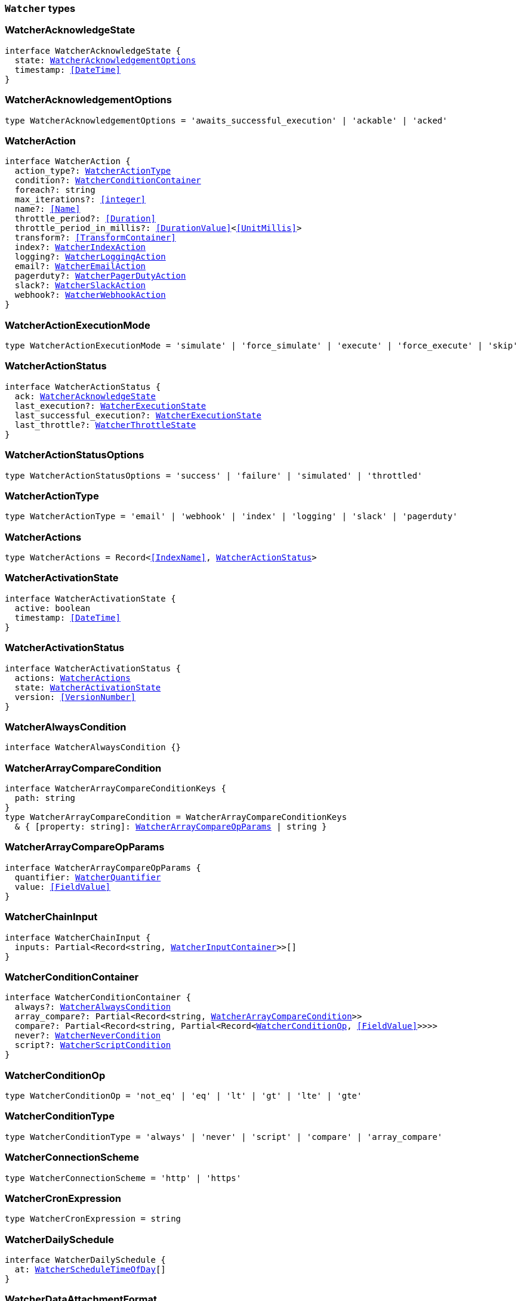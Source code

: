 [[reference-shared-types-watcher-types]]

=== `Watcher` types

////////
===========================================================================================================================
||                                                                                                                       ||
||                                                                                                                       ||
||                                                                                                                       ||
||        ██████╗ ███████╗ █████╗ ██████╗ ███╗   ███╗███████╗                                                            ||
||        ██╔══██╗██╔════╝██╔══██╗██╔══██╗████╗ ████║██╔════╝                                                            ||
||        ██████╔╝█████╗  ███████║██║  ██║██╔████╔██║█████╗                                                              ||
||        ██╔══██╗██╔══╝  ██╔══██║██║  ██║██║╚██╔╝██║██╔══╝                                                              ||
||        ██║  ██║███████╗██║  ██║██████╔╝██║ ╚═╝ ██║███████╗                                                            ||
||        ╚═╝  ╚═╝╚══════╝╚═╝  ╚═╝╚═════╝ ╚═╝     ╚═╝╚══════╝                                                            ||
||                                                                                                                       ||
||                                                                                                                       ||
||    This file is autogenerated, DO NOT send pull requests that changes this file directly.                             ||
||    You should update the script that does the generation, which can be found in:                                      ||
||    https://github.com/elastic/elastic-client-generator-js                                                             ||
||                                                                                                                       ||
||    You can run the script with the following command:                                                                 ||
||       npm run elasticsearch -- --version <version>                                                                    ||
||                                                                                                                       ||
||                                                                                                                       ||
||                                                                                                                       ||
===========================================================================================================================
////////
++++
<style>
.lang-ts a.xref {
  text-decoration: underline !important;
}
</style>
++++


[discrete]
[[WatcherAcknowledgeState]]
=== WatcherAcknowledgeState

[source,ts,subs=+macros]
----
interface WatcherAcknowledgeState {
  state: <<WatcherAcknowledgementOptions>>
  timestamp: <<DateTime>>
}
----


[discrete]
[[WatcherAcknowledgementOptions]]
=== WatcherAcknowledgementOptions

[source,ts,subs=+macros]
----
type WatcherAcknowledgementOptions = 'awaits_successful_execution' | 'ackable' | 'acked'
----


[discrete]
[[WatcherAction]]
=== WatcherAction

[source,ts,subs=+macros]
----
interface WatcherAction {
  action_type?: <<WatcherActionType>>
  condition?: <<WatcherConditionContainer>>
  foreach?: string
  max_iterations?: <<integer>>
  name?: <<Name>>
  throttle_period?: <<Duration>>
  throttle_period_in_millis?: <<DurationValue>><<<UnitMillis>>>
  transform?: <<TransformContainer>>
  index?: <<WatcherIndexAction>>
  logging?: <<WatcherLoggingAction>>
  email?: <<WatcherEmailAction>>
  pagerduty?: <<WatcherPagerDutyAction>>
  slack?: <<WatcherSlackAction>>
  webhook?: <<WatcherWebhookAction>>
}
----


[discrete]
[[WatcherActionExecutionMode]]
=== WatcherActionExecutionMode

[source,ts,subs=+macros]
----
type WatcherActionExecutionMode = 'simulate' | 'force_simulate' | 'execute' | 'force_execute' | 'skip'
----


[discrete]
[[WatcherActionStatus]]
=== WatcherActionStatus

[source,ts,subs=+macros]
----
interface WatcherActionStatus {
  ack: <<WatcherAcknowledgeState>>
  last_execution?: <<WatcherExecutionState>>
  last_successful_execution?: <<WatcherExecutionState>>
  last_throttle?: <<WatcherThrottleState>>
}
----


[discrete]
[[WatcherActionStatusOptions]]
=== WatcherActionStatusOptions

[source,ts,subs=+macros]
----
type WatcherActionStatusOptions = 'success' | 'failure' | 'simulated' | 'throttled'
----


[discrete]
[[WatcherActionType]]
=== WatcherActionType

[source,ts,subs=+macros]
----
type WatcherActionType = 'email' | 'webhook' | 'index' | 'logging' | 'slack' | 'pagerduty'
----


[discrete]
[[WatcherActions]]
=== WatcherActions

[source,ts,subs=+macros]
----
type WatcherActions = Record<<<IndexName>>, <<WatcherActionStatus>>>
----


[discrete]
[[WatcherActivationState]]
=== WatcherActivationState

[source,ts,subs=+macros]
----
interface WatcherActivationState {
  active: boolean
  timestamp: <<DateTime>>
}
----


[discrete]
[[WatcherActivationStatus]]
=== WatcherActivationStatus

[source,ts,subs=+macros]
----
interface WatcherActivationStatus {
  actions: <<WatcherActions>>
  state: <<WatcherActivationState>>
  version: <<VersionNumber>>
}
----


[discrete]
[[WatcherAlwaysCondition]]
=== WatcherAlwaysCondition

[source,ts,subs=+macros]
----
interface WatcherAlwaysCondition {}
----


[discrete]
[[WatcherArrayCompareCondition]]
=== WatcherArrayCompareCondition

[source,ts,subs=+macros]
----
interface WatcherArrayCompareConditionKeys {
  path: string
}
type WatcherArrayCompareCondition = WatcherArrayCompareConditionKeys
  & { [property: string]: <<WatcherArrayCompareOpParams>> | string }
----


[discrete]
[[WatcherArrayCompareOpParams]]
=== WatcherArrayCompareOpParams

[source,ts,subs=+macros]
----
interface WatcherArrayCompareOpParams {
  quantifier: <<WatcherQuantifier>>
  value: <<FieldValue>>
}
----


[discrete]
[[WatcherChainInput]]
=== WatcherChainInput

[source,ts,subs=+macros]
----
interface WatcherChainInput {
  inputs: Partial<Record<string, <<WatcherInputContainer>>>>[]
}
----


[discrete]
[[WatcherConditionContainer]]
=== WatcherConditionContainer

[source,ts,subs=+macros]
----
interface WatcherConditionContainer {
  always?: <<WatcherAlwaysCondition>>
  array_compare?: Partial<Record<string, <<WatcherArrayCompareCondition>>>>
  compare?: Partial<Record<string, Partial<Record<<<WatcherConditionOp>>, <<FieldValue>>>>>>
  never?: <<WatcherNeverCondition>>
  script?: <<WatcherScriptCondition>>
}
----


[discrete]
[[WatcherConditionOp]]
=== WatcherConditionOp

[source,ts,subs=+macros]
----
type WatcherConditionOp = 'not_eq' | 'eq' | 'lt' | 'gt' | 'lte' | 'gte'
----


[discrete]
[[WatcherConditionType]]
=== WatcherConditionType

[source,ts,subs=+macros]
----
type WatcherConditionType = 'always' | 'never' | 'script' | 'compare' | 'array_compare'
----


[discrete]
[[WatcherConnectionScheme]]
=== WatcherConnectionScheme

[source,ts,subs=+macros]
----
type WatcherConnectionScheme = 'http' | 'https'
----


[discrete]
[[WatcherCronExpression]]
=== WatcherCronExpression

[source,ts,subs=+macros]
----
type WatcherCronExpression = string
----


[discrete]
[[WatcherDailySchedule]]
=== WatcherDailySchedule

[source,ts,subs=+macros]
----
interface WatcherDailySchedule {
  at: <<WatcherScheduleTimeOfDay>>[]
}
----


[discrete]
[[WatcherDataAttachmentFormat]]
=== WatcherDataAttachmentFormat

[source,ts,subs=+macros]
----
type WatcherDataAttachmentFormat = 'json' | 'yaml'
----


[discrete]
[[WatcherDataEmailAttachment]]
=== WatcherDataEmailAttachment

[source,ts,subs=+macros]
----
interface WatcherDataEmailAttachment {
  format?: <<WatcherDataAttachmentFormat>>
}
----


[discrete]
[[WatcherDay]]
=== WatcherDay

[source,ts,subs=+macros]
----
type WatcherDay = 'sunday' | 'monday' | 'tuesday' | 'wednesday' | 'thursday' | 'friday' | 'saturday'
----


[discrete]
[[WatcherEmail]]
=== WatcherEmail

[source,ts,subs=+macros]
----
interface WatcherEmail {
  id?: <<Id>>
  bcc?: string[]
  body?: <<WatcherEmailBody>>
  cc?: string[]
  from?: string
  priority?: <<WatcherEmailPriority>>
  reply_to?: string[]
  sent_date?: <<DateTime>>
  subject: string
  to: string[]
  attachments?: Record<string, <<WatcherEmailAttachmentContainer>>>
}
----


[discrete]
[[WatcherEmailAction]]
=== WatcherEmailAction

[source,ts,subs=+macros]
----
interface WatcherEmailAction extends <<WatcherEmail>> {}
----


[discrete]
[[WatcherEmailAttachmentContainer]]
=== WatcherEmailAttachmentContainer

[source,ts,subs=+macros]
----
interface WatcherEmailAttachmentContainer {
  http?: <<WatcherHttpEmailAttachment>>
  reporting?: <<WatcherReportingEmailAttachment>>
  data?: <<WatcherDataEmailAttachment>>
}
----


[discrete]
[[WatcherEmailBody]]
=== WatcherEmailBody

[source,ts,subs=+macros]
----
interface WatcherEmailBody {
  html?: string
  text?: string
}
----


[discrete]
[[WatcherEmailPriority]]
=== WatcherEmailPriority

[source,ts,subs=+macros]
----
type WatcherEmailPriority = 'lowest' | 'low' | 'normal' | 'high' | 'highest'
----


[discrete]
[[WatcherEmailResult]]
=== WatcherEmailResult

[source,ts,subs=+macros]
----
interface WatcherEmailResult {
  account?: string
  message: <<WatcherEmail>>
  reason?: string
}
----


[discrete]
[[WatcherExecutionPhase]]
=== WatcherExecutionPhase

[source,ts,subs=+macros]
----
type WatcherExecutionPhase = 'awaits_execution' | 'started' | 'input' | 'condition' | 'actions' | 'watch_transform' | 'aborted' | 'finished'
----


[discrete]
[[WatcherExecutionResult]]
=== WatcherExecutionResult

[source,ts,subs=+macros]
----
interface WatcherExecutionResult {
  actions: <<WatcherExecutionResultAction>>[]
  condition: <<WatcherExecutionResultCondition>>
  execution_duration: <<DurationValue>><<<UnitMillis>>>
  execution_time: <<DateTime>>
  input: <<WatcherExecutionResultInput>>
}
----


[discrete]
[[WatcherExecutionResultAction]]
=== WatcherExecutionResultAction

[source,ts,subs=+macros]
----
interface WatcherExecutionResultAction {
  email?: <<WatcherEmailResult>>
  id: <<Id>>
  index?: <<WatcherIndexResult>>
  logging?: <<WatcherLoggingResult>>
  pagerduty?: <<WatcherPagerDutyResult>>
  reason?: string
  slack?: <<WatcherSlackResult>>
  status: <<WatcherActionStatusOptions>>
  type: <<WatcherActionType>>
  webhook?: <<WatcherWebhookResult>>
  error?: <<ErrorCause>>
}
----


[discrete]
[[WatcherExecutionResultCondition]]
=== WatcherExecutionResultCondition

[source,ts,subs=+macros]
----
interface WatcherExecutionResultCondition {
  met: boolean
  status: <<WatcherActionStatusOptions>>
  type: <<WatcherConditionType>>
}
----


[discrete]
[[WatcherExecutionResultInput]]
=== WatcherExecutionResultInput

[source,ts,subs=+macros]
----
interface WatcherExecutionResultInput {
  payload: Record<string, any>
  status: <<WatcherActionStatusOptions>>
  type: <<WatcherInputType>>
}
----


[discrete]
[[WatcherExecutionState]]
=== WatcherExecutionState

[source,ts,subs=+macros]
----
interface WatcherExecutionState {
  successful: boolean
  timestamp: <<DateTime>>
  reason?: string
}
----


[discrete]
[[WatcherExecutionStatus]]
=== WatcherExecutionStatus

[source,ts,subs=+macros]
----
type WatcherExecutionStatus = 'awaits_execution' | 'checking' | 'execution_not_needed' | 'throttled' | 'executed' | 'failed' | 'deleted_while_queued' | 'not_executed_already_queued'
----


[discrete]
[[WatcherExecutionThreadPool]]
=== WatcherExecutionThreadPool

[source,ts,subs=+macros]
----
interface WatcherExecutionThreadPool {
  max_size: <<long>>
  queue_size: <<long>>
}
----


[discrete]
[[WatcherHourAndMinute]]
=== WatcherHourAndMinute

[source,ts,subs=+macros]
----
interface WatcherHourAndMinute {
  hour: <<integer>>[]
  minute: <<integer>>[]
}
----


[discrete]
[[WatcherHourlySchedule]]
=== WatcherHourlySchedule

[source,ts,subs=+macros]
----
interface WatcherHourlySchedule {
  minute: <<integer>>[]
}
----


[discrete]
[[WatcherHttpEmailAttachment]]
=== WatcherHttpEmailAttachment

[source,ts,subs=+macros]
----
interface WatcherHttpEmailAttachment {
  content_type?: string
  inline?: boolean
  request?: <<WatcherHttpInputRequestDefinition>>
}
----


[discrete]
[[WatcherHttpInput]]
=== WatcherHttpInput

[source,ts,subs=+macros]
----
interface WatcherHttpInput {
  extract?: string[]
  request?: <<WatcherHttpInputRequestDefinition>>
  response_content_type?: <<WatcherResponseContentType>>
}
----


[discrete]
[[WatcherHttpInputAuthentication]]
=== WatcherHttpInputAuthentication

[source,ts,subs=+macros]
----
interface WatcherHttpInputAuthentication {
  basic: <<WatcherHttpInputBasicAuthentication>>
}
----


[discrete]
[[WatcherHttpInputBasicAuthentication]]
=== WatcherHttpInputBasicAuthentication

[source,ts,subs=+macros]
----
interface WatcherHttpInputBasicAuthentication {
  password: <<Password>>
  username: <<Username>>
}
----


[discrete]
[[WatcherHttpInputMethod]]
=== WatcherHttpInputMethod

[source,ts,subs=+macros]
----
type WatcherHttpInputMethod = 'head' | 'get' | 'post' | 'put' | 'delete'
----


[discrete]
[[WatcherHttpInputProxy]]
=== WatcherHttpInputProxy

[source,ts,subs=+macros]
----
interface WatcherHttpInputProxy {
  host: <<Host>>
  port: <<uint>>
}
----


[discrete]
[[WatcherHttpInputRequestDefinition]]
=== WatcherHttpInputRequestDefinition

[source,ts,subs=+macros]
----
interface WatcherHttpInputRequestDefinition {
  auth?: <<WatcherHttpInputAuthentication>>
  body?: string
  connection_timeout?: <<Duration>>
  headers?: Record<string, string>
  host?: <<Host>>
  method?: <<WatcherHttpInputMethod>>
  params?: Record<string, string>
  path?: string
  port?: <<uint>>
  proxy?: <<WatcherHttpInputProxy>>
  read_timeout?: <<Duration>>
  scheme?: <<WatcherConnectionScheme>>
  url?: string
}
----


[discrete]
[[WatcherHttpInputRequestResult]]
=== WatcherHttpInputRequestResult

[source,ts,subs=+macros]
----
interface WatcherHttpInputRequestResult extends <<WatcherHttpInputRequestDefinition>> {}
----


[discrete]
[[WatcherHttpInputResponseResult]]
=== WatcherHttpInputResponseResult

[source,ts,subs=+macros]
----
interface WatcherHttpInputResponseResult {
  body: string
  headers: <<HttpHeaders>>
  status: <<integer>>
}
----


[discrete]
[[WatcherIndexAction]]
=== WatcherIndexAction

[source,ts,subs=+macros]
----
interface WatcherIndexAction {
  index: <<IndexName>>
  doc_id?: <<Id>>
  refresh?: <<Refresh>>
  op_type?: <<OpType>>
  timeout?: <<Duration>>
  execution_time_field?: <<Field>>
}
----


[discrete]
[[WatcherIndexResult]]
=== WatcherIndexResult

[source,ts,subs=+macros]
----
interface WatcherIndexResult {
  response: <<WatcherIndexResultSummary>>
}
----


[discrete]
[[WatcherIndexResultSummary]]
=== WatcherIndexResultSummary

[source,ts,subs=+macros]
----
interface WatcherIndexResultSummary {
  created: boolean
  id: <<Id>>
  index: <<IndexName>>
  result: <<Result>>
  version: <<VersionNumber>>
}
----


[discrete]
[[WatcherInputContainer]]
=== WatcherInputContainer

[source,ts,subs=+macros]
----
interface WatcherInputContainer {
  chain?: <<WatcherChainInput>>
  http?: <<WatcherHttpInput>>
  search?: <<WatcherSearchInput>>
  simple?: Record<string, any>
}
----


[discrete]
[[WatcherInputType]]
=== WatcherInputType

[source,ts,subs=+macros]
----
type WatcherInputType = 'http' | 'search' | 'simple'
----


[discrete]
[[WatcherLoggingAction]]
=== WatcherLoggingAction

[source,ts,subs=+macros]
----
interface WatcherLoggingAction {
  level?: string
  text: string
  category?: string
}
----


[discrete]
[[WatcherLoggingResult]]
=== WatcherLoggingResult

[source,ts,subs=+macros]
----
interface WatcherLoggingResult {
  logged_text: string
}
----


[discrete]
[[WatcherMonth]]
=== WatcherMonth

[source,ts,subs=+macros]
----
type WatcherMonth = 'january' | 'february' | 'march' | 'april' | 'may' | 'june' | 'july' | 'august' | 'september' | 'october' | 'november' | 'december'
----


[discrete]
[[WatcherNeverCondition]]
=== WatcherNeverCondition

[source,ts,subs=+macros]
----
interface WatcherNeverCondition {}
----


[discrete]
[[WatcherPagerDutyAction]]
=== WatcherPagerDutyAction

[source,ts,subs=+macros]
----
interface WatcherPagerDutyAction extends <<WatcherPagerDutyEvent>> {}
----


[discrete]
[[WatcherPagerDutyContext]]
=== WatcherPagerDutyContext

[source,ts,subs=+macros]
----
interface WatcherPagerDutyContext {
  href?: string
  src?: string
  type: <<WatcherPagerDutyContextType>>
}
----


[discrete]
[[WatcherPagerDutyContextType]]
=== WatcherPagerDutyContextType

[source,ts,subs=+macros]
----
type WatcherPagerDutyContextType = 'link' | 'image'
----


[discrete]
[[WatcherPagerDutyEvent]]
=== WatcherPagerDutyEvent

[source,ts,subs=+macros]
----
interface WatcherPagerDutyEvent {
  account?: string
  attach_payload: boolean
  client?: string
  client_url?: string
  contexts?: <<WatcherPagerDutyContext>>[]
  context?: <<WatcherPagerDutyContext>>[]
  description: string
  event_type?: <<WatcherPagerDutyEventType>>
  incident_key: string
  proxy?: <<WatcherPagerDutyEventProxy>>
}
----


[discrete]
[[WatcherPagerDutyEventProxy]]
=== WatcherPagerDutyEventProxy

[source,ts,subs=+macros]
----
interface WatcherPagerDutyEventProxy {
  host?: <<Host>>
  port?: <<integer>>
}
----


[discrete]
[[WatcherPagerDutyEventType]]
=== WatcherPagerDutyEventType

[source,ts,subs=+macros]
----
type WatcherPagerDutyEventType = 'trigger' | 'resolve' | 'acknowledge'
----


[discrete]
[[WatcherPagerDutyResult]]
=== WatcherPagerDutyResult

[source,ts,subs=+macros]
----
interface WatcherPagerDutyResult {
  event: <<WatcherPagerDutyEvent>>
  reason?: string
  request?: <<WatcherHttpInputRequestResult>>
  response?: <<WatcherHttpInputResponseResult>>
}
----


[discrete]
[[WatcherQuantifier]]
=== WatcherQuantifier

[source,ts,subs=+macros]
----
type WatcherQuantifier = 'some' | 'all'
----


[discrete]
[[WatcherQueryWatch]]
=== WatcherQueryWatch

[source,ts,subs=+macros]
----
interface WatcherQueryWatch {
  _id: <<Id>>
  status?: <<WatcherWatchStatus>>
  watch?: <<WatcherWatch>>
  _primary_term?: <<integer>>
  _seq_no?: <<SequenceNumber>>
}
----


[discrete]
[[WatcherReportingEmailAttachment]]
=== WatcherReportingEmailAttachment

[source,ts,subs=+macros]
----
interface WatcherReportingEmailAttachment {
  url: string
  inline?: boolean
  retries?: <<integer>>
  interval?: <<Duration>>
  request?: <<WatcherHttpInputRequestDefinition>>
}
----


[discrete]
[[WatcherResponseContentType]]
=== WatcherResponseContentType

[source,ts,subs=+macros]
----
type WatcherResponseContentType = 'json' | 'yaml' | 'text'
----


[discrete]
[[WatcherScheduleContainer]]
=== WatcherScheduleContainer

[source,ts,subs=+macros]
----
interface WatcherScheduleContainer {
  timezone?: string
  cron?: <<WatcherCronExpression>>
  daily?: <<WatcherDailySchedule>>
  hourly?: <<WatcherHourlySchedule>>
  interval?: <<Duration>>
  monthly?: <<WatcherTimeOfMonth>> | <<WatcherTimeOfMonth>>[]
  weekly?: <<WatcherTimeOfWeek>> | <<WatcherTimeOfWeek>>[]
  yearly?: <<WatcherTimeOfYear>> | <<WatcherTimeOfYear>>[]
}
----


[discrete]
[[WatcherScheduleTimeOfDay]]
=== WatcherScheduleTimeOfDay

[source,ts,subs=+macros]
----
type WatcherScheduleTimeOfDay = string | <<WatcherHourAndMinute>>
----


[discrete]
[[WatcherScheduleTriggerEvent]]
=== WatcherScheduleTriggerEvent

[source,ts,subs=+macros]
----
interface WatcherScheduleTriggerEvent {
  scheduled_time: <<DateTime>>
  triggered_time?: <<DateTime>>
}
----


[discrete]
[[WatcherScriptCondition]]
=== WatcherScriptCondition

[source,ts,subs=+macros]
----
interface WatcherScriptCondition {
  lang?: string
  params?: Record<string, any>
  source?: string
  id?: string
}
----


[discrete]
[[WatcherSearchInput]]
=== WatcherSearchInput

[source,ts,subs=+macros]
----
interface WatcherSearchInput {
  extract?: string[]
  request: <<WatcherSearchInputRequestDefinition>>
  timeout?: <<Duration>>
}
----


[discrete]
[[WatcherSearchInputRequestBody]]
=== WatcherSearchInputRequestBody

[source,ts,subs=+macros]
----
interface WatcherSearchInputRequestBody {
  query: <<QueryDslQueryContainer>>
}
----


[discrete]
[[WatcherSearchInputRequestDefinition]]
=== WatcherSearchInputRequestDefinition

[source,ts,subs=+macros]
----
interface WatcherSearchInputRequestDefinition {
  body?: <<WatcherSearchInputRequestBody>>
  indices?: <<IndexName>>[]
  indices_options?: <<IndicesOptions>>
  search_type?: <<SearchType>>
  template?: <<WatcherSearchTemplateRequestBody>>
  rest_total_hits_as_int?: boolean
}
----


[discrete]
[[WatcherSearchTemplateRequestBody]]
=== WatcherSearchTemplateRequestBody

[source,ts,subs=+macros]
----
interface WatcherSearchTemplateRequestBody {
  explain?: boolean
  pass:[/**] @property id ID of the search template to use. If no source is specified, this parameter is required. */
  id?: <<Id>>
  params?: Record<string, any>
  profile?: boolean
  pass:[/**] @property source An inline search template. Supports the same parameters as the search API's request body. Also supports Mustache variables. If no id is specified, this parameter is required. */
  source?: string
}
----


[discrete]
[[WatcherSimulatedActions]]
=== WatcherSimulatedActions

[source,ts,subs=+macros]
----
interface WatcherSimulatedActions {
  actions: string[]
  all: <<WatcherSimulatedActions>>
  use_all: boolean
}
----


[discrete]
[[WatcherSlackAction]]
=== WatcherSlackAction

[source,ts,subs=+macros]
----
interface WatcherSlackAction {
  account?: string
  message: <<WatcherSlackMessage>>
}
----


[discrete]
[[WatcherSlackAttachment]]
=== WatcherSlackAttachment

[source,ts,subs=+macros]
----
interface WatcherSlackAttachment {
  author_icon?: string
  author_link?: string
  author_name: string
  color?: string
  fallback?: string
  fields?: <<WatcherSlackAttachmentField>>[]
  footer?: string
  footer_icon?: string
  image_url?: string
  pretext?: string
  text?: string
  thumb_url?: string
  title: string
  title_link?: string
  ts?: <<EpochTime>><<<UnitSeconds>>>
}
----


[discrete]
[[WatcherSlackAttachmentField]]
=== WatcherSlackAttachmentField

[source,ts,subs=+macros]
----
interface WatcherSlackAttachmentField {
  <<short>>: boolean
  title: string
  value: string
}
----


[discrete]
[[WatcherSlackDynamicAttachment]]
=== WatcherSlackDynamicAttachment

[source,ts,subs=+macros]
----
interface WatcherSlackDynamicAttachment {
  attachment_template: <<WatcherSlackAttachment>>
  list_path: string
}
----


[discrete]
[[WatcherSlackMessage]]
=== WatcherSlackMessage

[source,ts,subs=+macros]
----
interface WatcherSlackMessage {
  attachments: <<WatcherSlackAttachment>>[]
  dynamic_attachments?: <<WatcherSlackDynamicAttachment>>
  from: string
  icon?: string
  text: string
  to: string[]
}
----


[discrete]
[[WatcherSlackResult]]
=== WatcherSlackResult

[source,ts,subs=+macros]
----
interface WatcherSlackResult {
  account?: string
  message: <<WatcherSlackMessage>>
}
----


[discrete]
[[WatcherThrottleState]]
=== WatcherThrottleState

[source,ts,subs=+macros]
----
interface WatcherThrottleState {
  reason: string
  timestamp: <<DateTime>>
}
----


[discrete]
[[WatcherTimeOfMonth]]
=== WatcherTimeOfMonth

[source,ts,subs=+macros]
----
interface WatcherTimeOfMonth {
  at: string[]
  on: <<integer>>[]
}
----


[discrete]
[[WatcherTimeOfWeek]]
=== WatcherTimeOfWeek

[source,ts,subs=+macros]
----
interface WatcherTimeOfWeek {
  at: string[]
  on: <<WatcherDay>>[]
}
----


[discrete]
[[WatcherTimeOfYear]]
=== WatcherTimeOfYear

[source,ts,subs=+macros]
----
interface WatcherTimeOfYear {
  at: string[]
  int: <<WatcherMonth>>[]
  on: <<integer>>[]
}
----


[discrete]
[[WatcherTriggerContainer]]
=== WatcherTriggerContainer

[source,ts,subs=+macros]
----
interface WatcherTriggerContainer {
  schedule?: <<WatcherScheduleContainer>>
}
----


[discrete]
[[WatcherTriggerEventContainer]]
=== WatcherTriggerEventContainer

[source,ts,subs=+macros]
----
interface WatcherTriggerEventContainer {
  schedule?: <<WatcherScheduleTriggerEvent>>
}
----


[discrete]
[[WatcherTriggerEventResult]]
=== WatcherTriggerEventResult

[source,ts,subs=+macros]
----
interface WatcherTriggerEventResult {
  manual: <<WatcherTriggerEventContainer>>
  triggered_time: <<DateTime>>
  type: string
}
----


[discrete]
[[WatcherWatch]]
=== WatcherWatch

[source,ts,subs=+macros]
----
interface WatcherWatch {
  actions: Record<<<IndexName>>, <<WatcherAction>>>
  condition: <<WatcherConditionContainer>>
  input: <<WatcherInputContainer>>
  metadata?: <<Metadata>>
  status?: <<WatcherWatchStatus>>
  throttle_period?: <<Duration>>
  throttle_period_in_millis?: <<DurationValue>><<<UnitMillis>>>
  transform?: <<TransformContainer>>
  trigger: <<WatcherTriggerContainer>>
}
----


[discrete]
[[WatcherWatchStatus]]
=== WatcherWatchStatus

[source,ts,subs=+macros]
----
interface WatcherWatchStatus {
  actions: <<WatcherActions>>
  last_checked?: <<DateTime>>
  last_met_condition?: <<DateTime>>
  state: <<WatcherActivationState>>
  version: <<VersionNumber>>
  execution_state?: string
}
----


[discrete]
[[WatcherWebhookAction]]
=== WatcherWebhookAction

[source,ts,subs=+macros]
----
interface WatcherWebhookAction extends <<WatcherHttpInputRequestDefinition>> {}
----


[discrete]
[[WatcherWebhookResult]]
=== WatcherWebhookResult

[source,ts,subs=+macros]
----
interface WatcherWebhookResult {
  request: <<WatcherHttpInputRequestResult>>
  response?: <<WatcherHttpInputResponseResult>>
}
----


